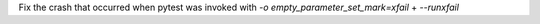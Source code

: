 Fix the crash that occurred when pytest was invoked with `-o empty_parameter_set_mark=xfail` + `--runxfail`
